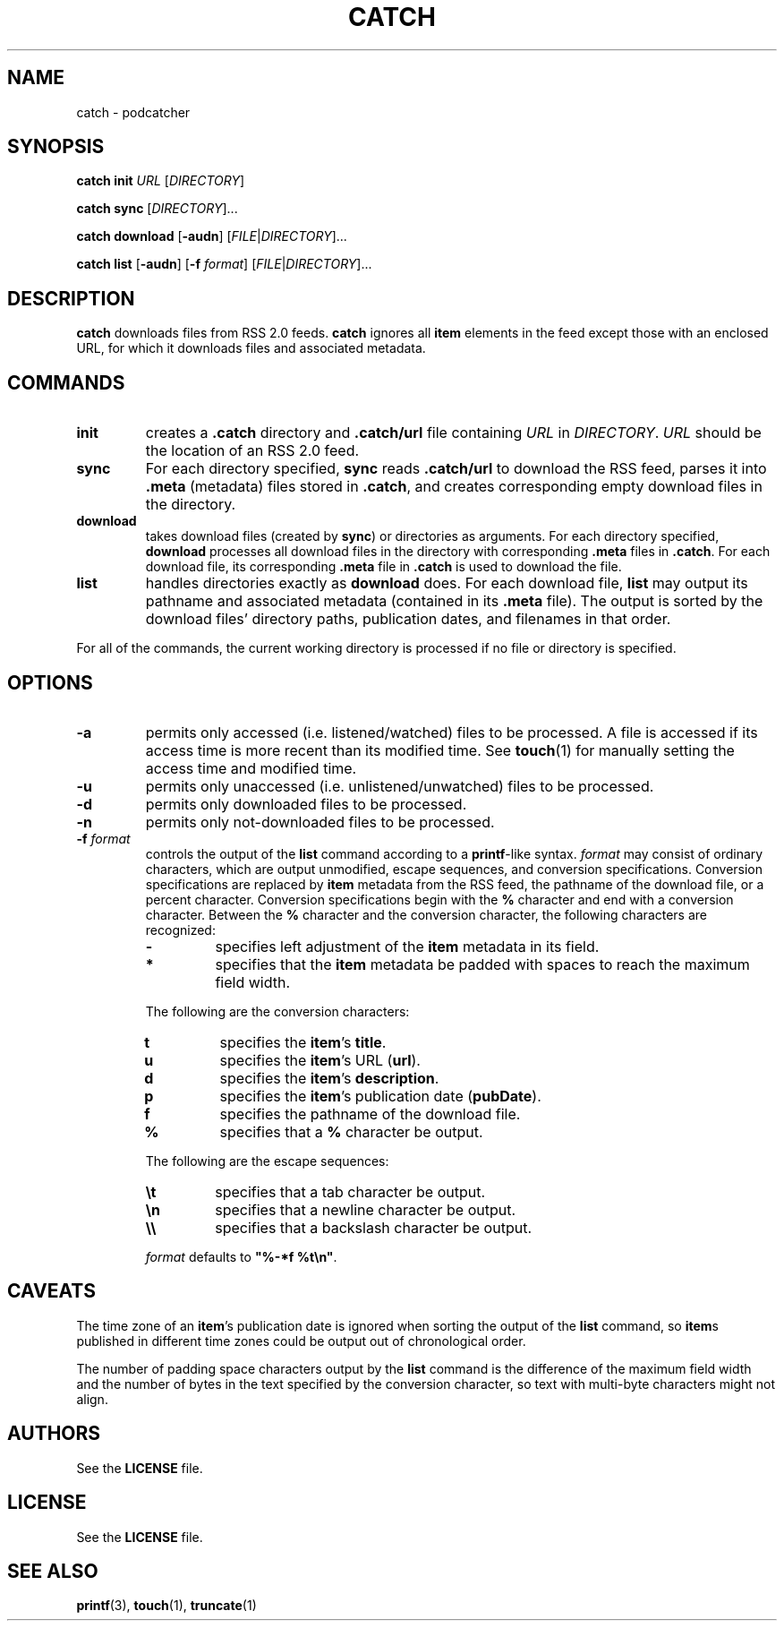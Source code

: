 .TH CATCH 1 July\ 14,\ 2015
.SH NAME
catch \- podcatcher
.SH SYNOPSIS
.B catch init
.I URL
.RI [ DIRECTORY ]
.PP
.B catch sync
.RI [ DIRECTORY ]...
.PP
.B catch download
.RB [ \-audn ]
.RI [ FILE | DIRECTORY ]...
.PP
.B catch list
.RB [ \-audn ]\ [ \-f
.IR format ]\ [ FILE | DIRECTORY ]...
.SH DESCRIPTION
.B catch
downloads files from RSS 2.0 feeds.
.B catch
ignores all
.B item
elements in the feed except those with an enclosed URL, for which it downloads
files and associated metadata.
.SH COMMANDS
.TP
.B init
creates a
.B .catch
directory and
.B .catch/url
file containing
.I URL
in
.IR DIRECTORY .
.I URL
should be the location of an RSS 2.0 feed.
.TP
.B sync
For each directory specified,
.B sync
reads
.B .catch/url
to download the RSS feed, parses it into
.B .meta
(metadata) files stored in
.BR .catch ,
and creates corresponding empty download files in the directory.
.TP
.B download
takes download files (created by
.BR sync )
or directories as arguments.
For each directory specified,
.B download
processes all download files in the directory with corresponding
.B .meta
files in
.BR .catch .
For each download file, its corresponding
.B .meta
file in
.B .catch
is used to download the file.
.TP
.B list
handles directories exactly as
.B download
does.
For each download file,
.B list
may output its pathname and associated metadata (contained in its
.B .meta
file). The output is sorted by the download files' directory paths, 
publication dates, and filenames in that order.
.PP
For all of the commands, the current working directory is processed if no file
or directory is specified.
.SH OPTIONS
.TP
.B \-a
permits only accessed (i.e. listened/watched) files to be processed. A file is
accessed if its access time is more recent than its modified time. See
.BR touch (1)
for manually setting the access time and modified time.
.TP
.B \-u
permits only unaccessed (i.e. unlistened/unwatched) files to be processed.
.TP
.B \-d
permits only downloaded files to be processed.
.TP
.B \-n
permits only not-downloaded files to be processed.
.TP
.BI \-f " format"
controls the output of the
.B list
command according to a
.BR printf -like
syntax.
.I format
may consist of ordinary characters, which are output unmodified, escape
sequences, and conversion specifications. Conversion specifications are replaced
by
.B item
metadata from the RSS feed, the pathname of the download file, or a percent
character. Conversion specifications begin with the
.B %
character and end with a conversion character. Between the
.B %
character and the conversion character, the following characters are recognized:
.RS
.TP
.B \-
specifies left adjustment of the
.B item
metadata in its field.
.TP
.B *
specifies that the
.B item
metadata be padded with spaces to reach the maximum field width.
.PP
The following are the conversion characters:
.TP
.B t
specifies the
.BR item 's
.BR title .
.TP
.B u
specifies the 
.BR item 's
URL
.RB ( url ).
.TP
.B d
specifies the
.BR item 's
.BR description .
.TP
.B p
specifies the
.BR item 's
publication date
.RB ( pubDate ).
.TP
.B f
specifies the pathname of the download file.
.TP
.B %
specifies that a
.B %
character be output.
.PP
The following are the escape sequences:
.TP
.B \et
specifies that a tab character be output.
.TP
.B \en
specifies that a newline character be output.
.TP
.B \e\e
specifies that a backslash character be output.
.PP
.I format
defaults to
.BR """%-*f %t\en""" .
.RE
.SH CAVEATS
The time zone of an
.BR item 's
publication date is ignored when sorting the output of the
.B list
command, so
.BR item s
published in different time zones could be output out of chronological order.
.PP
The number of padding space characters output by the
.B list
command is the difference of the maximum field width and the number of bytes in
the text specified by the conversion character, so text with multi-byte
characters might not align.
.SH AUTHORS
See the
.B LICENSE
file.
.SH LICENSE
See the
.B LICENSE
file.
.SH SEE ALSO
.BR printf (3),\  touch (1),\  truncate (1)
